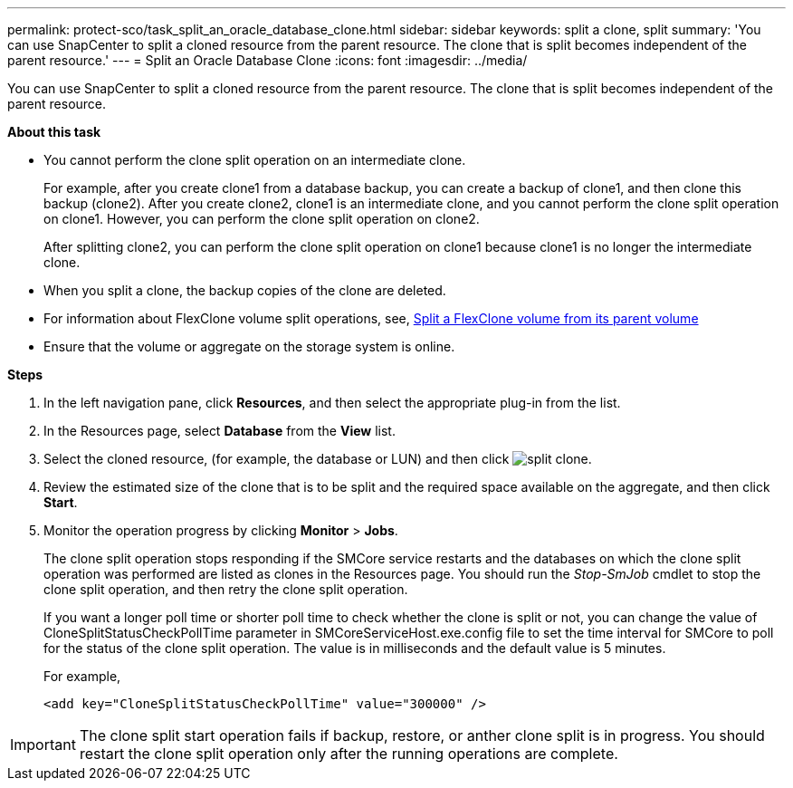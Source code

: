 ---
permalink: protect-sco/task_split_an_oracle_database_clone.html
sidebar: sidebar
keywords: split a clone, split
summary: 'You can use SnapCenter to split a cloned resource from the parent resource. The clone that is split becomes independent of the parent resource.'
---
= Split an Oracle Database Clone
:icons: font
:imagesdir: ../media/

[.lead]
You can use SnapCenter to split a cloned resource from the parent resource. The clone that is split becomes independent of the parent resource.

*About this task*

* You cannot perform the clone split operation on an intermediate clone.
+
For example, after you create clone1 from a database backup, you can create a backup of clone1, and then clone this backup (clone2). After you create clone2, clone1 is an intermediate clone, and you cannot perform the clone split operation on clone1. However, you can perform the clone split operation on clone2.
+
After splitting clone2, you can perform the clone split operation on clone1 because clone1 is no longer the intermediate clone.

* When you split a clone, the backup copies of the clone are deleted.
* For information about FlexClone volume split operations, see,  
https://docs.netapp.com/us-en/ontap/volumes/split-flexclone-from-parent-task.html[Split a FlexClone volume from its parent volume]
* Ensure that the volume or aggregate on the storage system is online.

*Steps*

. In the left navigation pane, click *Resources*, and then select the appropriate plug-in from the list.
. In the Resources page, select *Database* from the *View* list.
. Select the cloned resource, (for example, the database or LUN) and then click image:../media/split_clone.gif[split clone].
. Review the estimated size of the clone that is to be split and the required space available on the aggregate, and then click *Start*.
. Monitor the operation progress by clicking *Monitor* > *Jobs*.
+
The clone split operation stops responding if the SMCore service restarts and the databases on which the clone split operation was performed are listed as clones in the Resources page. You should run the _Stop-SmJob_ cmdlet to stop the clone split operation, and then retry the clone split operation.
+
If you want a longer poll time or shorter poll time to check whether the clone is split or not, you can change the value of CloneSplitStatusCheckPollTime parameter in SMCoreServiceHost.exe.config file to set the time interval for SMCore to poll for the status of the clone split operation. The value is in milliseconds and the default value is 5 minutes.
+
For example,
+
----
<add key="CloneSplitStatusCheckPollTime" value="300000" />
----

IMPORTANT: The clone split start operation fails if backup, restore, or anther clone split is in progress. You should restart the clone split operation only after the running operations are complete.
